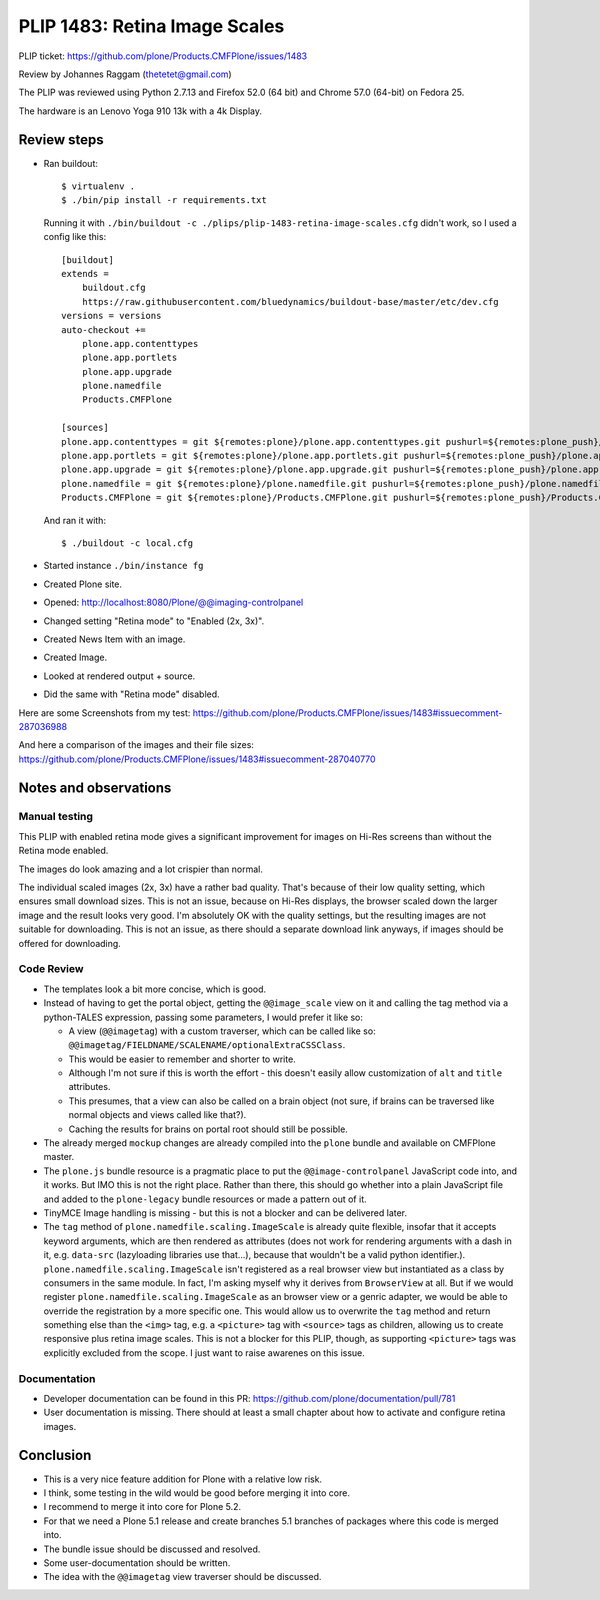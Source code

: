 PLIP 1483: Retina Image Scales
==============================

PLIP ticket: https://github.com/plone/Products.CMFPlone/issues/1483

Review by Johannes Raggam (thetetet@gmail.com)

The PLIP was reviewed using Python 2.7.13 and Firefox 52.0 (64 bit) and Chrome 57.0 (64-bit) on Fedora 25.

The hardware is an Lenovo Yoga 910 13k with a 4k Display.


Review steps
------------

- Ran buildout::

    $ virtualenv .
    $ ./bin/pip install -r requirements.txt

  Running it with ``./bin/buildout -c ./plips/plip-1483-retina-image-scales.cfg`` didn't work, so I used a config like this::

    [buildout]
    extends =
        buildout.cfg
        https://raw.githubusercontent.com/bluedynamics/buildout-base/master/etc/dev.cfg
    versions = versions
    auto-checkout +=
        plone.app.contenttypes
        plone.app.portlets
        plone.app.upgrade
        plone.namedfile
        Products.CMFPlone

    [sources]
    plone.app.contenttypes = git ${remotes:plone}/plone.app.contenttypes.git pushurl=${remotes:plone_push}/plone.app.contenttypes.git branch=plip-1483-retina-image-scales
    plone.app.portlets = git ${remotes:plone}/plone.app.portlets.git pushurl=${remotes:plone_push}/plone.app.portlets.git branch=plip-1483-retina-image-scales
    plone.app.upgrade = git ${remotes:plone}/plone.app.upgrade.git pushurl=${remotes:plone_push}/plone.app.upgrade.git branch=plip-1483-retina-image-scales
    plone.namedfile = git ${remotes:plone}/plone.namedfile.git pushurl=${remotes:plone_push}/plone.namedfile.git branch=plip-1483-retina-image-scales
    Products.CMFPlone = git ${remotes:plone}/Products.CMFPlone.git pushurl=${remotes:plone_push}/Products.CMFPlone.git branch=plip-1483-retina-image-scales

  And ran it with::

    $ ./buildout -c local.cfg

- Started instance ``./bin/instance fg``

- Created Plone site.

- Opened: http://localhost:8080/Plone/@@imaging-controlpanel

- Changed setting "Retina mode" to "Enabled (2x, 3x)".

- Created News Item with an image.

- Created Image.

- Looked at rendered output + source.

- Did the same with "Retina mode" disabled.


Here are some Screenshots from my test:
https://github.com/plone/Products.CMFPlone/issues/1483#issuecomment-287036988

And here a comparison of the images and their file sizes:
https://github.com/plone/Products.CMFPlone/issues/1483#issuecomment-287040770


Notes and observations
----------------------

Manual testing
++++++++++++++

This PLIP with enabled retina mode gives a significant improvement for images on Hi-Res screens than without the Retina mode enabled.

The images do look amazing and a lot crispier than normal.

The individual scaled images (2x, 3x) have a rather bad quality.
That's because of their low quality setting, which ensures small download sizes.
This is not an issue, because on Hi-Res displays, the browser scaled down the larger image and the result looks very good.
I'm absolutely OK with the quality settings, but the resulting images are not suitable for downloading.
This is not an issue, as there should a separate download link anyways, if images should be offered for downloading.


Code Review
+++++++++++

- The templates look a bit more concise, which is good.

- Instead of having to get the portal object, getting the ``@@image_scale`` view on it and calling the tag method via a python-TALES expression, passing some parameters, I would prefer it like so:

  - A view (``@@imagetag``) with a custom traverser, which can be called like so: ``@@imagetag/FIELDNAME/SCALENAME/optionalExtraCSSClass``.
  - This would be easier to remember and shorter to write.
  - Although I'm not sure if this is worth the effort - this doesn't easily allow customization of ``alt`` and ``title`` attributes.
  - This presumes, that a view can also be called on a brain object (not sure, if brains can be traversed like normal objects and views called like that?).
  - Caching the results for brains on portal root should still be possible.

- The already merged ``mockup`` changes are already compiled into the ``plone`` bundle and available on CMFPlone master.

- The ``plone.js`` bundle resource is a pragmatic place to put the ``@@image-controlpanel`` JavaScript code into, and it works.
  But IMO this is not the right place.
  Rather than there, this should go whether into a plain JavaScript file and added to the ``plone-legacy`` bundle resources or made a pattern out of it.

- TinyMCE Image handling is missing - but this is not a blocker and can be delivered later.

- The ``tag`` method of ``plone.namedfile.scaling.ImageScale`` is already quite flexible, insofar that it accepts keyword arguments, which are then rendered as attributes (does not work for rendering arguments with a dash in it, e.g. ``data-src`` (lazyloading libraries use that...), because that wouldn't be a valid python identifier.).
  ``plone.namedfile.scaling.ImageScale`` isn't registered as a real browser view but instantiated as a class by consumers in the same module.
  In fact, I'm asking myself why it derives from ``BrowserView`` at all.
  But if we would register ``plone.namedfile.scaling.ImageScale`` as an browser view or a genric adapter, we would be able to override the registration by a more specific one.
  This would allow us to overwrite the ``tag`` method and return something else than the ``<img>`` tag, e.g. a ``<picture>`` tag with ``<source>`` tags as children, allowing us to create responsive plus retina image scales.
  This is not a blocker for this PLIP, though, as supporting ``<picture>`` tags was explicitly excluded from the scope.
  I just want to raise awarenes on this issue.


Documentation
+++++++++++++

- Developer documentation can be found in this PR: https://github.com/plone/documentation/pull/781

- User documentation is missing. There should at least a small chapter about how to activate and configure retina images.


Conclusion
----------

- This is a very nice feature addition for Plone with a relative low risk.
- I think, some testing in the wild would be good before merging it into core.
- I recommend to merge it into core for Plone 5.2.
- For that we need a Plone 5.1 release and create branches 5.1 branches of packages where this code is merged into.

- The bundle issue should be discussed and resolved.
- Some user-documentation should be written.
- The idea with the ``@@imagetag`` view traverser should be discussed.


